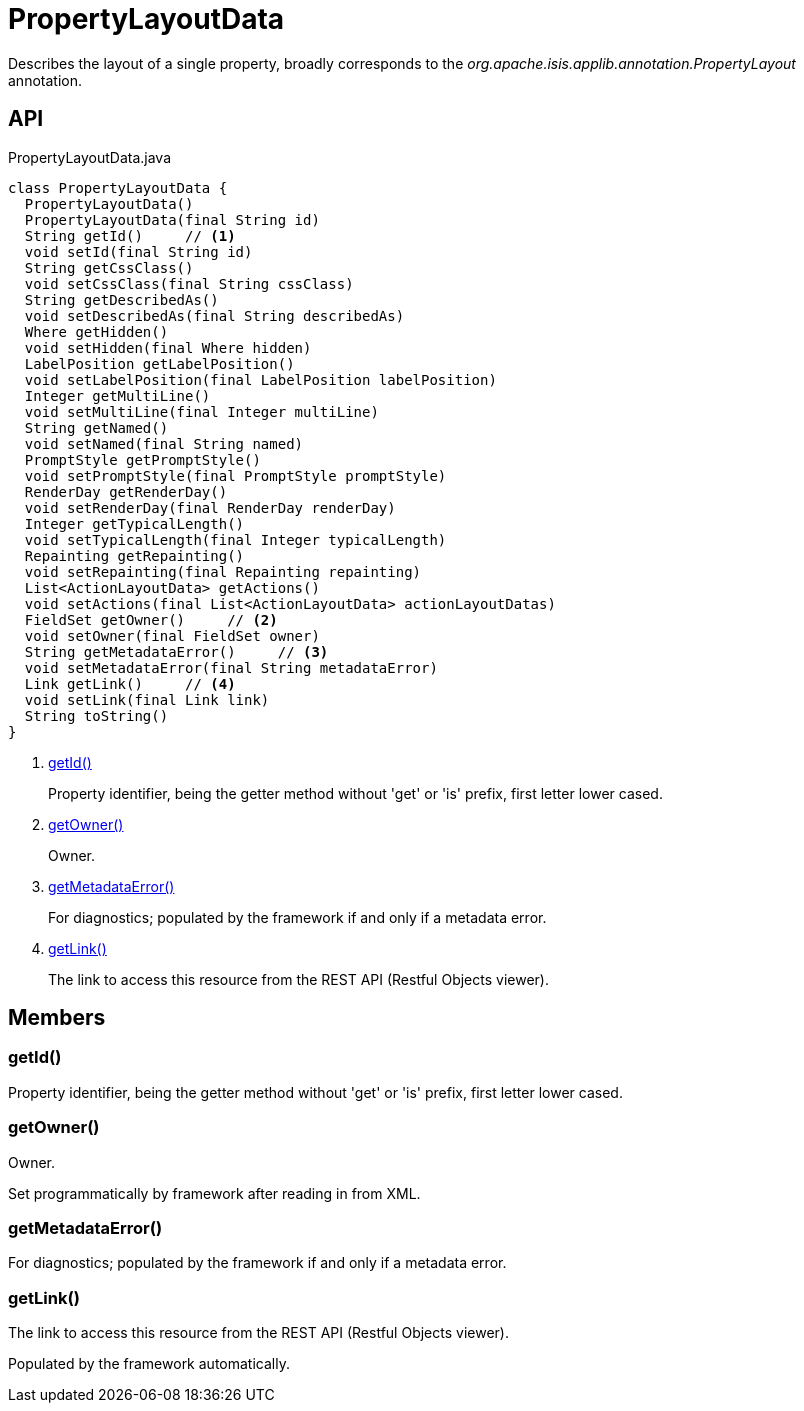 = PropertyLayoutData
:Notice: Licensed to the Apache Software Foundation (ASF) under one or more contributor license agreements. See the NOTICE file distributed with this work for additional information regarding copyright ownership. The ASF licenses this file to you under the Apache License, Version 2.0 (the "License"); you may not use this file except in compliance with the License. You may obtain a copy of the License at. http://www.apache.org/licenses/LICENSE-2.0 . Unless required by applicable law or agreed to in writing, software distributed under the License is distributed on an "AS IS" BASIS, WITHOUT WARRANTIES OR  CONDITIONS OF ANY KIND, either express or implied. See the License for the specific language governing permissions and limitations under the License.

Describes the layout of a single property, broadly corresponds to the _org.apache.isis.applib.annotation.PropertyLayout_ annotation.

== API

[source,java]
.PropertyLayoutData.java
----
class PropertyLayoutData {
  PropertyLayoutData()
  PropertyLayoutData(final String id)
  String getId()     // <.>
  void setId(final String id)
  String getCssClass()
  void setCssClass(final String cssClass)
  String getDescribedAs()
  void setDescribedAs(final String describedAs)
  Where getHidden()
  void setHidden(final Where hidden)
  LabelPosition getLabelPosition()
  void setLabelPosition(final LabelPosition labelPosition)
  Integer getMultiLine()
  void setMultiLine(final Integer multiLine)
  String getNamed()
  void setNamed(final String named)
  PromptStyle getPromptStyle()
  void setPromptStyle(final PromptStyle promptStyle)
  RenderDay getRenderDay()
  void setRenderDay(final RenderDay renderDay)
  Integer getTypicalLength()
  void setTypicalLength(final Integer typicalLength)
  Repainting getRepainting()
  void setRepainting(final Repainting repainting)
  List<ActionLayoutData> getActions()
  void setActions(final List<ActionLayoutData> actionLayoutDatas)
  FieldSet getOwner()     // <.>
  void setOwner(final FieldSet owner)
  String getMetadataError()     // <.>
  void setMetadataError(final String metadataError)
  Link getLink()     // <.>
  void setLink(final Link link)
  String toString()
}
----

<.> xref:#getId__[getId()]
+
--
Property identifier, being the getter method without 'get' or 'is' prefix, first letter lower cased.
--
<.> xref:#getOwner__[getOwner()]
+
--
Owner.
--
<.> xref:#getMetadataError__[getMetadataError()]
+
--
For diagnostics; populated by the framework if and only if a metadata error.
--
<.> xref:#getLink__[getLink()]
+
--
The link to access this resource from the REST API (Restful Objects viewer).
--

== Members

[#getId__]
=== getId()

Property identifier, being the getter method without 'get' or 'is' prefix, first letter lower cased.

[#getOwner__]
=== getOwner()

Owner.

Set programmatically by framework after reading in from XML.

[#getMetadataError__]
=== getMetadataError()

For diagnostics; populated by the framework if and only if a metadata error.

[#getLink__]
=== getLink()

The link to access this resource from the REST API (Restful Objects viewer).

Populated by the framework automatically.
